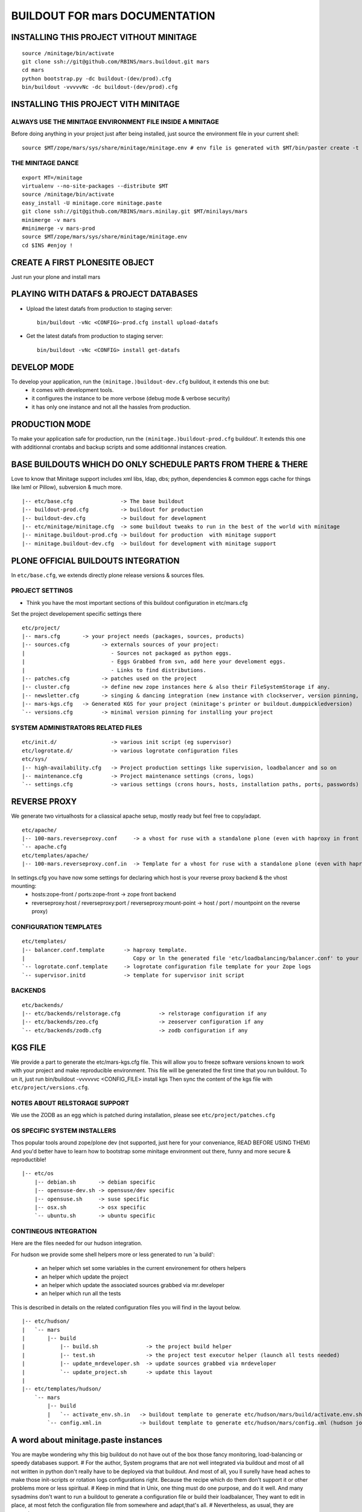 ==============================================================
BUILDOUT FOR mars DOCUMENTATION
==============================================================

INSTALLING THIS PROJECT VITHOUT MINITAGE
-----------------------------------------
::

    source /minitage/bin/activate
    git clone ssh://git@github.com/RBINS/mars.buildout.git mars
    cd mars
    python bootstrap.py -dc buildout-(dev/prod).cfg
    bin/buildout -vvvvvNc -dc buildout-(dev/prod).cfg

INSTALLING THIS PROJECT VITH MINITAGE
--------------------------------------
ALWAYS USE THE MINITAGE ENVIRONMENT FILE INSIDE A MINITAGE
~~~~~~~~~~~~~~~~~~~~~~~~~~~~~~~~~~~~~~~~~~~~~~~~~~~~~~~~~~~~~~

Before doing anything in your project just after being installed, just source the environment file in your current shell::

    source $MT/zope/mars/sys/share/minitage/minitage.env # env file is generated with $MT/bin/paster create -t minitage.instances.env mars

THE MINITAGE DANCE
~~~~~~~~~~~~~~~~~~~~~~~~
::

    export MT=/minitage
    virtualenv --no-site-packages --distribute $MT
    source /minitage/bin/activate
    easy_install -U minitage.core minitage.paste
    git clone ssh://git@github.com/RBINS/mars.minilay.git $MT/minilays/mars
    minimerge -v mars
    #minimerge -v mars-prod
    source $MT/zope/mars/sys/share/minitage/minitage.env
    cd $INS #enjoy !


CREATE A FIRST PLONESITE OBJECT
---------------------------------
Just run your plone and install mars

PLAYING WITH DATAFS & PROJECT DATABASES
-------------------------------------------
- Upload the latest datafs from production to staging server::

    bin/buildout -vNc <CONFIG>-prod.cfg install upload-datafs

- Get the latest datafs from production to staging server::

    bin/buildout -vNc <CONFIG> install get-datafs


DEVELOP MODE
---------------
To develop your application, run the ``(minitage.)buildout-dev.cfg`` buildout, it extends this one but:
  * it comes with development tools.
  * it configures the instance to be more verbose (debug mode & verbose security)
  * it has only one instance and not all the hassles from production.


PRODUCTION MODE
---------------
To make your application safe for production, run the ``(minitage.)buildout-prod.cfg`` buildout'.
It extends this one with additionnal crontabs and backup scripts and some additionnal instances creation.


BASE BUILDOUTS WHICH DO ONLY SCHEDULE PARTS FROM THERE & THERE
-------------------------------------------------------------------
Love to know that Minitage support includes xml libs, ldap, dbs; python, dependencies & common eggs cache for things like lxml or Pillow), subversion & much more.
::

    |-- etc/base.cfg               -> The base buildout
    |-- buildout-prod.cfg          -> buildout for production
    |-- buildout-dev.cfg           -> buildout for development
    |-- etc/minitage/minitage.cfg  -> some buildout tweaks to run in the best of the world with minitage
    |-- minitage.buildout-prod.cfg -> buildout for production  with minitage support
    |-- minitage.buildout-dev.cfg  -> buildout for development with minitage support


PLONE OFFICIAL BUILDOUTS INTEGRATION
--------------------------------------
In ``etc/base.cfg``, we extends directly plone release versions & sources files.


PROJECT SETTINGS
~~~~~~~~~~~~~~~~~~~~~~~~
- Think you have the most important sections of this buildout configuration in etc/mars.cfg
Set the project developement  specific settings there
::

    etc/project/
    |-- mars.cfg       -> your project needs (packages, sources, products)
    |-- sources.cfg          -> externals sources of your project:
    |                           - Sources not packaged as python eggs.
    |                           - Eggs Grabbed from svn, add here your develoment eggs.
    |                           - Links to find distributions.
    |-- patches.cfg          -> patches used on the project
    |-- cluster.cfg          -> define new zope instances here & also their FileSystemStorage if any.
    |-- newsletter.cfg       -> singing & dancing integration (new instance with clockserver, version pinning, fss if any)
    |-- mars-kgs.cfg   -> Generated KGS for your project (minitage's printer or buildout.dumppickledversion)
    `-- versions.cfg         -> minimal version pinning for installing your project


SYSTEM ADMINISTRATORS RELATED FILES
~~~~~~~~~~~~~~~~~~~~~~~~~~~~~~~~~~~~~
::

    etc/init.d/                 -> various init script (eg supervisor)
    etc/logrotate.d/            -> various logrotate configuration files
    etc/sys/
    |-- high-availability.cfg   -> Project production settings like supervision, loadbalancer and so on
    |-- maintenance.cfg         -> Project maintenance settings (crons, logs)
    `-- settings.cfg            -> various settings (crons hours, hosts, installation paths, ports, passwords)


REVERSE PROXY
--------------
We generate two virtualhosts for a cliassical apache setup, mostly ready but feel free to copy/adapt.
::
    etc/apache/
    |-- 100-mars.reverseproxy.conf     -> a vhost for ruse with a standalone plone (even with haproxy in front of.)
    `-- apache.cfg
    etc/templates/apache/
    |-- 100-mars.reverseproxy.conf.in  -> Template for a vhost for ruse with a standalone plone (even with haproxy in front of.)

In settings.cfg you have now some settings for declaring which host is your reverse proxy backend & the vhost mounting:
    * hosts:zope-front / ports:zope-front                              -> zope front backend
    * reverseproxy:host / reverseproxy:port / reverseproxy:mount-point -> host / port / mountpoint on the reverse proxy)

CONFIGURATION TEMPLATES
~~~~~~~~~~~~~~~~~~~~~~~~~~~~~
::

    etc/templates/
    |-- balancer.conf.template      -> haproxy template.
    |                                  Copy or ln the generated file 'etc/loadbalancing/balancer.conf' to your haproxy installation if any.
    `-- logrotate.conf.template     -> logrotate configuration file template for your Zope logs
    `-- supervisor.initd            -> template for supervisor init script


BACKENDS
~~~~~~~~~~~
::

    etc/backends/
    |-- etc/backends/relstorage.cfg            -> relstorage configuration if any
    |-- etc/backends/zeo.cfg                   -> zeoserver configuration if any
    `-- etc/backends/zodb.cfg                  -> zodb configuration if any


KGS FILE
----------
We provide a part to generate the etc/mars-kgs.cfg file.
This will allow you to freeze software versions known to work with your project and make reproducible environment.
This file will be generated the first time that you run buildout.
To un it, just run bin/buildout -vvvvvvc <CONFIG_FILE> install kgs
Then sync the content of the kgs file with ``etc/project/versions.cfg``.

NOTES ABOUT RELSTORAGE SUPPORT
~~~~~~~~~~~~~~~~~~~~~~~~~~~~~~~~~~~~
We use the ZODB as an egg which is patched during installation, please see ``etc/project/patches.cfg``


OS SPECIFIC SYSTEM INSTALLERS
~~~~~~~~~~~~~~~~~~~~~~~~~~~~~~
Thos popular tools around zope/plone dev (not supported, just here for your conveniance, READ BEFORE USING THEM)
And you'd  better have to learn how to bootstrap some minitage environment out there, funny and more secure & reproductible!
::

    |-- etc/os
        |-- debian.sh       -> debian specific
        |-- opensuse-dev.sh -> opensuse/dev specific
        |-- opensuse.sh     -> suse specific
        |-- osx.sh          -> osx specific
        `-- ubuntu.sh       -> ubuntu specific


CONTINEOUS INTEGRATION
~~~~~~~~~~~~~~~~~~~~~~~~~
Here are the files needed for our hudson integration.

For hudson we provide some shell helpers more or less generated to run 'a build':

    - an helper which set some variables in the current environement for others helpers
    - an helper which update the project
    - an helper which update the associated sources grabbed via mr.developer
    - an helper which run all the tests

This is described in details on the related configuration files you will find in the layout below.
::

    |-- etc/hudson/
    |   `-- mars
    |       |-- build
    |           |-- build.sh               -> the project build helper
    |           |-- test.sh                -> the project test executor helper (launch all tests needed)
    |           |-- update_mrdeveloper.sh  -> update sources grabbed via mrdeveloper
    |           `-- update_project.sh      -> update this layout
    |
    |-- etc/templates/hudson/
        `-- mars
            |-- build
            |   `-- activate_env.sh.in   -> buildout template to generate etc/hudson/mars/build/activate.env.sh
            `-- config.xml.in            -> buildout template to generate etc/hudson/mars/config.xml (hudson job/build file)

A word about minitage.paste instances
--------------------------------------
You are maybe wondering why this big buildout do not have out of the box those fancy monitoring, load-balancing or speedy databases support.
#
For the author, System programs that are not well integrated via buildout and most of all not written in python don't really have to be deployed via that buildout.
And most of all, you ll surelly have head aches to make those init-scripts or rotation logs configurations right.
Because the recipe which do them don't support it or other problems more or less spiritual.
#
Keep in mind that in Unix, one thing must do one purpose, and do it well. And many sysadmins don't want to run a buildout
to generate a configuration file or build their loadbalancer, They want to edit in place, at most fetch the configuration file from somewhere and adapt,that's all.
#
Nevertheless, as usual, they are exceptions:
     - supervisord which is well integrated. So supervisor is deployed along in the production buildout if any.
     - We generate through buildout a haproxy configuration file or hudson related stuff
#
That's because we support that throught 'minitage.paste.instances'. Those are templates which create some instance of some program
inside a subdirectory which is:
   - sys/ inside a minitage project
   - ADirectoryOfYourChoice/ if your are not using minitage
#
This significate that you can install a lot of things along with your project with:
   - minitage/bin/easy_install -U minitage.paste(.extras) (or get it via buildout)
   - paster create -t <TEMPLATE_NAME> projectname_OR_subdirectoryName inside_minitage=y/n
     Where TEMPLATE_NAME can be (run paster create --list-templates|grep minitage.instances to get an up2date version):
#
     * minitage.instances.apache:          Template for creating an apache instance
     * minitage.instances.env:             Template for creating a file to source to get the needed environnment variables for playing in the shell or for other templates
     * minitage.instances.mysql:           Template for creating a postgresql instance
     * minitage.instances.nginx:           Template for creating a nginx instance
     * minitage.instances.paste-initd:     Template for creating init script for paster serve
     * minitage.instances.postgresql:      Template for creating a postgresql instance
     * minitage.instances.varnish:         Template for creating a varnish instance
     * minitage.instances.varnish2:        Template for creating a varnish2 instance
#
     The minitage.paste package as the following extras:
#
     * minitage.instances.openldap:      Template for creating an openldap instance
     * minitage.instances.tomcat:        Template for creating a tomcat instance
     * minitage.instances.cas:           Template for creating a Jisag CAS instance
     * minitage.instances.hudson:        Template for creating an hudson instance
#
Note that if you are using minitage, you ll have better to add dependencies inside your minibuild and run minimerge to build them prior to run the paster command
#
For example, to add a postgresql instance to your project, you will have to issue those steps:
    * $EDITOR minitage/minilays/mars_minilay/mars -> add postgresql-8.4 to the dependencies list
    * minimerge -v  mars install what was not, and surely at least postgresql-8.4
    * minitage/bin/paster create -t minitage.instance.postgresql mars
    * Then to start the postgres : zope/mars/sys/etc/init.d/mars_postgresql restart


.. vim:set ft=rst:
